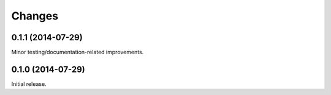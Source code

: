 Changes
=======

0.1.1 (2014-07-29)
------------------

Minor testing/documentation-related improvements.

0.1.0 (2014-07-29)
------------------

Initial release.
